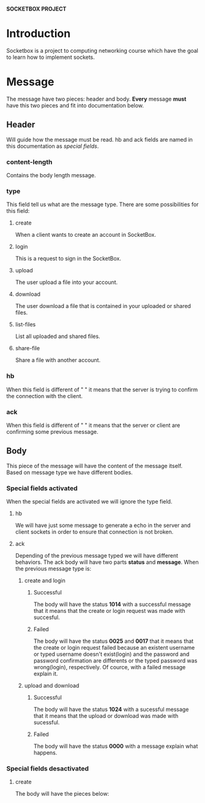 *SOCKETBOX PROJECT*

* Introduction
  Socketbox is a project to computing networking course which have the goal to
  learn how to implement sockets.

  
* Message
  The message have two pieces: header and body. *Every* message *must* have
  this two pieces and fit into documentation below.
** Header
   Will guide how the message must be read. hb and ack fields are named
   in this documentation as /special fields/.
*** content-length
   Contains the body length message.
*** type
   This field tell us what are the message type. There are some possibilities
   for this field:
**** create
    When a client wants to create an account in SocketBox.
**** login
    This is a request to sign in the SocketBox. 
**** upload
    The user upload a file into your account. 
**** download
    The user download a file that is contained in your uploaded or shared files.
**** list-files
    List all uploaded and shared files. 
**** share-file
    Share a file with another account. 
*** hb
   When this field is different of " " it means that the server is trying to confirm
   the connection with the client.
*** ack
   When this field is different of " " it means that the server or client are
   confirming some previous message.

** Body
  This piece of the message will have the content of the message itself. Based
  on message type we have different bodies.
*** Special fields activated
    When the special fields are activated we will ignore the type field.
**** hb
     We will have just some message to generate a echo in the server and client
     sockets in order to ensure that connection is not broken. 
**** ack
     Depending of the previous message typed we will have different behaviors.
     The ack body will have two parts *status* and *message*.
     When the previous message type is:
***** create and login
****** Successful
      The body will have the status *1014* with a successful message that it
      means that the create or login request was made with succesful. 
****** Failed
       The body will have the status *0025* and *0017* that it means that the
       create or login request failed because an existent username or typed username
       doesn't exist(login) and the password and password confirmation are
       differents or the typed password was wrong(login), respectively. Of
       cource, with a failed message explain it.
***** upload and download
****** Successful
       The body will have the status *1024* with a sucessful message that it
       means that the upload or download was made with sucessful.
****** Failed
       The body will have the status *0000* with a message explain what happens.
*** Special fields desactivated 
**** create
     The body will have the pieces below: 

  
